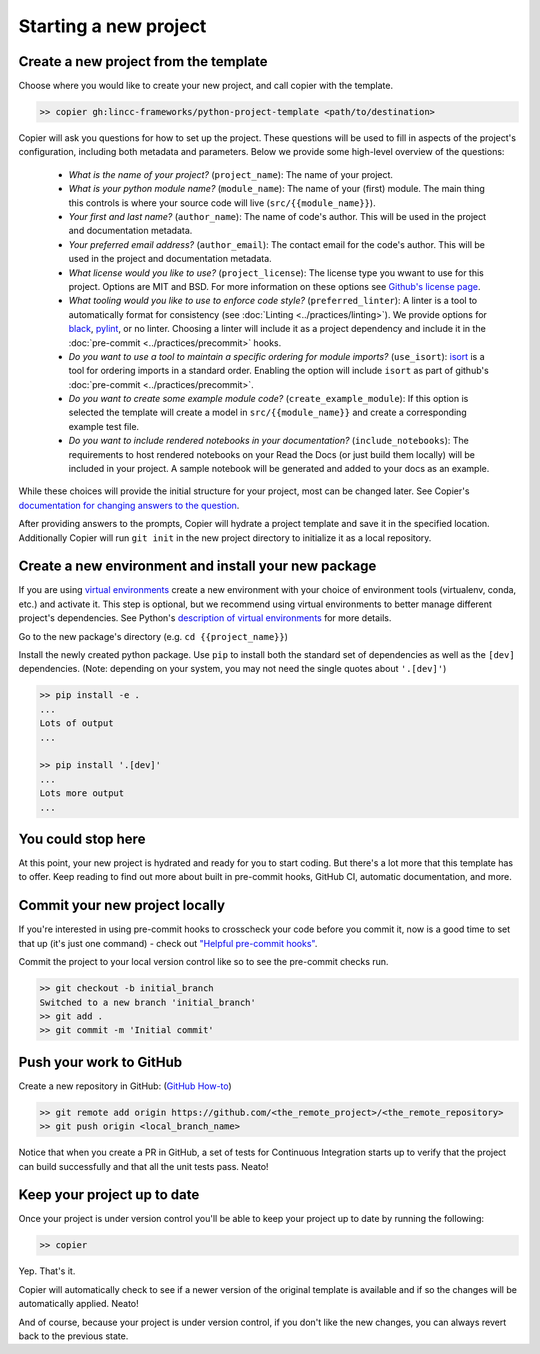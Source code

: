 Starting a new project
===============================================================================


Create a new project from the template
-------------------------------------------------------------------------------

Choose where you would like to create your new project, and call copier with the template.

.. code-block:: bash

    >> copier gh:lincc-frameworks/python-project-template <path/to/destination>

Copier will ask you questions for how to set up the project. These questions will be used to fill in aspects of the project's configuration, including both metadata and parameters. Below we provide some high-level overview of the questions:

  * *What is the name of your project?* (``project_name``): The name of your project.
  * *What is your python module name?* (``module_name``): The name of your (first) module. The main thing this controls is where your source code will live (``src/{{module_name}}``).
  * *Your first and last name?* (``author_name``): The name of code's author.  This will be used in the project and documentation metadata.
  * *Your preferred email address?* (``author_email``): The contact email for the code's author. This will be used in the project and documentation metadata.
  * *What license would you like to use?* (``project_license``): The license type you wwant to use for this project. Options are MIT and BSD. For more information on these options see `Github's license page <https://docs.github.com/en/repositories/managing-your-repositorys-settings-and-features/customizing-your-repository/licensing-a-repository>`_.
  * *What tooling would you like to use to enforce code style?* (``preferred_linter``): A linter is a tool to automatically format for consistency (see :doc:`Linting <../practices/linting>`). We provide options for `black <https://black.readthedocs.io/en/stable/>`_, `pylint <https://pypi.org/project/pylint/>`_, or no linter. Choosing a linter will include it as a project dependency and include it in the :doc:`pre-commit <../practices/precommit>` hooks.
  * *Do you want to use a tool to maintain a specific ordering for module imports?* (``use_isort``): `isort <https://pycqa.github.io/isort/>`_ is a tool for ordering imports in a standard order. Enabling the option will include ``isort`` as part of github's :doc:`pre-commit <../practices/precommit>`.
  * *Do you want to create some example module code?* (``create_example_module``): If this option is selected the template will create a model in ``src/{{module_name}}`` and create a corresponding example test file.
  * *Do you want to include rendered notebooks in your documentation?* (``include_notebooks``): The requirements to host rendered notebooks on your Read the Docs (or just build them locally) will be included in your project. A sample notebook will be generated and added to your docs as an example.

While these choices will provide the initial structure for your project, most can be changed later. See Copier's `documentation for changing answers to the question <https://copier.readthedocs.io/en/stable/updating/>`_.

After providing answers to the prompts, Copier will hydrate a project template and save it in the specified location. Additionally Copier will run ``git init`` in the new project directory to initialize it as a local repository.

Create a new environment and install your new package
-------------------------------------------------------------------------------

If you are using `virtual environments <https://packaging.python.org/en/latest/glossary/#term-Virtual-Environment>`_ create a new environment with your choice of environment tools (virtualenv, conda, etc.) and activate it. This step is optional, but we recommend using virtual environments to better manage different project's dependencies. See Python's `description of virtual environments <https://packaging.python.org/en/latest/guides/installing-using-pip-and-virtual-environments/>`_ for more details.

Go to the new package's directory (e.g. ``cd {{project_name}}``)

Install the newly created python package. Use ``pip`` to install both the standard set of dependencies as well as the ``[dev]`` dependencies. (Note: depending on your system, you may not need the single quotes about ``'.[dev]'``)

.. code-block:: bash

    >> pip install -e .
    ...
    Lots of output
    ...

    >> pip install '.[dev]'
    ...
    Lots more output
    ...

You could stop here
-------------------------------------------------------------------------------

At this point, your new project is hydrated and ready for you to start coding. But there's a lot more that this template has to offer. Keep reading to find out more about built in pre-commit hooks, GitHub CI, automatic documentation, and more.

Commit your new project locally
-------------------------------------------------------------------------------

If you're interested in using pre-commit hooks to crosscheck your code before you commit it, now is a good time to set that up (it's just one command) - check out `"Helpful pre-commit hooks" <https://github.com/lincc-frameworks/python-project-template#helpful-pre-commit-hooks>`_.

Commit the project to your local version control like so to see the pre-commit checks run.

.. code-block:: bash

    >> git checkout -b initial_branch
    Switched to a new branch 'initial_branch'
    >> git add .
    >> git commit -m 'Initial commit'

Push your work to GitHub
-------------------------------------------------------------------------------

Create a new repository in GitHub: (`GitHub How-to <https://docs.github.com/en/get-started/quickstart/create-a-repo>`_)

.. code-block:: bash

    >> git remote add origin https://github.com/<the_remote_project>/<the_remote_repository>
    >> git push origin <local_branch_name>

Notice that when you create a PR in GitHub, a set of tests for Continuous Integration starts up to verify that the project can build successfully and that all the unit tests pass. Neato!

Keep your project up to date
-------------------------------------------------------------------------------

Once your project is under version control you'll be able to keep your project up to date by running the following:

.. code-block:: bash

    >> copier

Yep. That's it.

Copier will automatically check to see if a newer version of the original template is available and if so the changes will be automatically applied. Neato!

And of course, because your project is under version control, if you don't like the new changes, you can always revert back to the previous state.